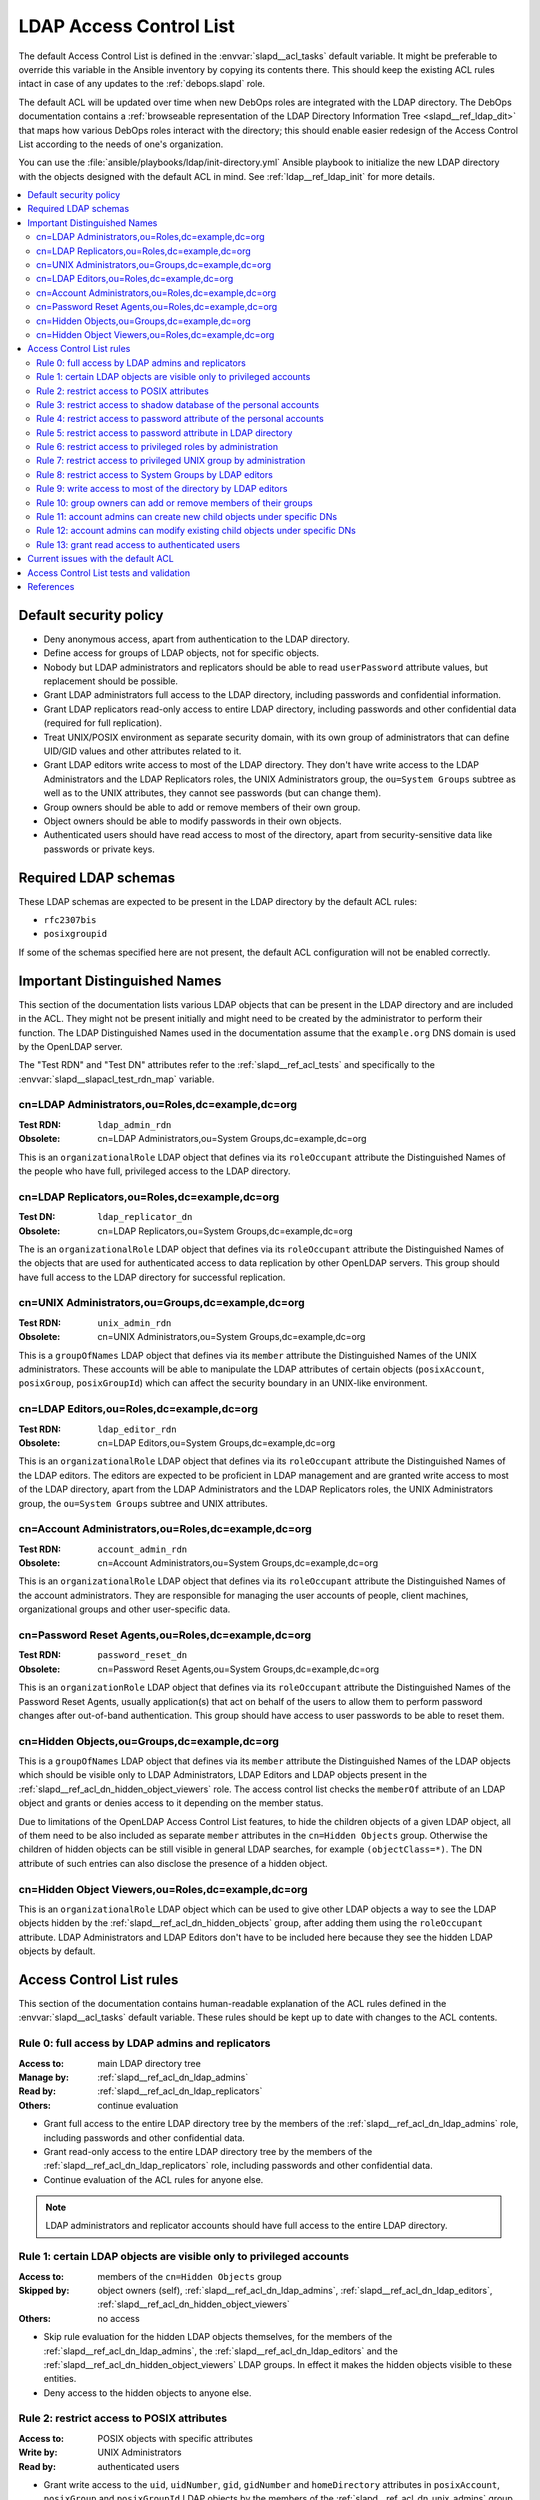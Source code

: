 .. _slapd__ref_acl:

LDAP Access Control List
========================

The default Access Control List is defined in the :envvar:`slapd__acl_tasks`
default variable. It might be preferable to override this variable in the
Ansible inventory by copying its contents there. This should keep the existing
ACL rules intact in case of any updates to the :ref:`debops.slapd` role.

The default ACL will be updated over time when new DebOps roles are integrated
with the LDAP directory. The DebOps documentation contains a :ref:`browseable
representation of the LDAP Directory Information Tree <slapd__ref_ldap_dit>`
that maps how various DebOps roles interact with the directory; this should
enable easier redesign of the Access Control List according to the needs of
one's organization.

You can use the :file:`ansible/playbooks/ldap/init-directory.yml` Ansible
playbook to initialize the new LDAP directory with the objects designed with
the default ACL in mind. See :ref:`ldap__ref_ldap_init` for more details.

.. contents::
   :local:


Default security policy
-----------------------

- Deny anonymous access, apart from authentication to the LDAP directory.

- Define access for groups of LDAP objects, not for specific objects.

- Nobody but LDAP administrators and replicators should be able to read
  ``userPassword`` attribute values, but replacement should be possible.

- Grant LDAP administrators full access to the LDAP directory, including
  passwords and confidential information.

- Grant LDAP replicators read-only access to entire LDAP directory, including
  passwords and other confidential data (required for full replication).

- Treat UNIX/POSIX environment as separate security domain, with its own group
  of administrators that can define UID/GID values and other attributes related
  to it.

- Grant LDAP editors write access to most of the LDAP directory. They don't
  have write access to the LDAP Administrators and the LDAP Replicators roles,
  the UNIX Administrators group, the ``ou=System Groups`` subtree as well as to
  the UNIX attributes, they cannot see passwords (but can change them).

- Group owners should be able to add or remove members of their own group.

- Object owners should be able to modify passwords in their own objects.

- Authenticated users should have read access to most of the directory, apart
  from security-sensitive data like passwords or private keys.


Required LDAP schemas
---------------------

These LDAP schemas are expected to be present in the LDAP directory by the
default ACL rules:

- ``rfc2307bis``
- ``posixgroupid``

If some of the schemas specified here are not present, the default ACL
configuration will not be enabled correctly.


Important Distinguished Names
-----------------------------

This section of the documentation lists various LDAP objects that can be
present in the LDAP directory and are included in the ACL. They might not be
present initially and might need to be created by the administrator to perform
their function. The LDAP Distinguished Names used in the documentation assume
that the ``example.org`` DNS domain is used by the OpenLDAP server.

The "Test RDN" and "Test DN" attributes refer to the
:ref:`slapd__ref_acl_tests` and specifically to the
:envvar:`slapd__slapacl_test_rdn_map` variable.

.. _slapd__ref_acl_dn_ldap_admins:

cn=LDAP Administrators,ou=Roles,dc=example,dc=org
~~~~~~~~~~~~~~~~~~~~~~~~~~~~~~~~~~~~~~~~~~~~~~~~~

:Test RDN: ``ldap_admin_rdn``
:Obsolete: cn=LDAP Administrators,ou=System Groups,dc=example,dc=org

This is an ``organizationalRole`` LDAP object that defines via its
``roleOccupant`` attribute the Distinguished Names of the people who have full,
privileged access to the LDAP directory.

.. _slapd__ref_acl_dn_ldap_replicators:

cn=LDAP Replicators,ou=Roles,dc=example,dc=org
~~~~~~~~~~~~~~~~~~~~~~~~~~~~~~~~~~~~~~~~~~~~~~

:Test DN:  ``ldap_replicator_dn``
:Obsolete: cn=LDAP Replicators,ou=System Groups,dc=example,dc=org

The is an ``organizationalRole`` LDAP object that defines via its
``roleOccupant`` attribute the Distinguished Names of the objects that are used
for authenticated access to data replication by other OpenLDAP servers. This
group should have full access to the LDAP directory for successful replication.

.. _slapd__ref_acl_dn_unix_admins:

cn=UNIX Administrators,ou=Groups,dc=example,dc=org
~~~~~~~~~~~~~~~~~~~~~~~~~~~~~~~~~~~~~~~~~~~~~~~~~~

:Test RDN: ``unix_admin_rdn``
:Obsolete: cn=UNIX Administrators,ou=System Groups,dc=example,dc=org

This is a ``groupOfNames`` LDAP object that defines via its ``member``
attribute the Distinguished Names of the UNIX administrators. These accounts
will be able to manipulate the LDAP attributes of certain objects
(``posixAccount``, ``posixGroup``, ``posixGroupId``) which can affect the
security boundary in an UNIX-like environment.

.. _slapd__ref_acl_dn_ldap_editors:

cn=LDAP Editors,ou=Roles,dc=example,dc=org
~~~~~~~~~~~~~~~~~~~~~~~~~~~~~~~~~~~~~~~~~~

:Test RDN: ``ldap_editor_rdn``
:Obsolete: cn=LDAP Editors,ou=System Groups,dc=example,dc=org

This is an ``organizationalRole`` LDAP object that defines via its
``roleOccupant`` attribute the Distinguished Names of the LDAP editors. The
editors are expected to be proficient in LDAP management and are granted write
access to most of the LDAP directory, apart from the LDAP Administrators and
the LDAP Replicators roles, the UNIX Administrators group, the ``ou=System
Groups`` subtree and UNIX attributes.

.. _slapd__ref_acl_dn_account_admins:

cn=Account Administrators,ou=Roles,dc=example,dc=org
~~~~~~~~~~~~~~~~~~~~~~~~~~~~~~~~~~~~~~~~~~~~~~~~~~~~

:Test RDN: ``account_admin_rdn``
:Obsolete: cn=Account Administrators,ou=System Groups,dc=example,dc=org

This is an ``organizationalRole`` LDAP object that defines via its
``roleOccupant`` attribute the Distinguished Names of the account
administrators. They are responsible for managing the user accounts of people,
client machines, organizational groups and other user-specific data.

.. _slapd__ref_acl_dn_password_reset:

cn=Password Reset Agents,ou=Roles,dc=example,dc=org
~~~~~~~~~~~~~~~~~~~~~~~~~~~~~~~~~~~~~~~~~~~~~~~~~~~

:Test RDN: ``password_reset_dn``
:Obsolete: cn=Password Reset Agents,ou=System Groups,dc=example,dc=org

This is an ``organizationRole`` LDAP object that defines via its
``roleOccupant`` attribute the Distinguished Names of the Password Reset
Agents, usually application(s) that act on behalf of the users to allow them to
perform password changes after out-of-band authentication. This group should
have access to user passwords to be able to reset them.

.. _slapd__ref_acl_dn_hidden_objects:

cn=Hidden Objects,ou=Groups,dc=example,dc=org
~~~~~~~~~~~~~~~~~~~~~~~~~~~~~~~~~~~~~~~~~~~~~

This is a ``groupOfNames`` LDAP object that defines via its ``member``
attribute the Distinguished Names of the LDAP objects which should be visible
only to LDAP Administrators, LDAP Editors and LDAP objects present in the
:ref:`slapd__ref_acl_dn_hidden_object_viewers` role. The access control list
checks the ``memberOf`` attribute of an LDAP object and grants or denies access
to it depending on the member status.

Due to limitations of the OpenLDAP Access Control List features, to hide the
children objects of a given LDAP object, all of them need to be also included
as separate ``member`` attributes in the ``cn=Hidden Objects`` group.
Otherwise the children of hidden objects can be still visible in general LDAP
searches, for example ``(objectClass=*)``. The DN attribute of such entries can
also disclose the presence of a hidden object.

.. _slapd__ref_acl_dn_hidden_object_viewers:

cn=Hidden Object Viewers,ou=Roles,dc=example,dc=org
~~~~~~~~~~~~~~~~~~~~~~~~~~~~~~~~~~~~~~~~~~~~~~~~~~~

This is an ``organizationalRole`` LDAP object which can be used to give other
LDAP objects a way to see the LDAP objects hidden by the
:ref:`slapd__ref_acl_dn_hidden_objects` group, after adding them using the
``roleOccupant`` attribute. LDAP Administrators and LDAP Editors don't have to
be included here because they see the hidden LDAP objects by default.


Access Control List rules
-------------------------

This section of the documentation contains human-readable explanation of the
ACL rules defined in the :envvar:`slapd__acl_tasks` default variable. These
rules should be kept up to date with changes to the ACL contents.


.. _slapd__ref_acl_rule0:

Rule 0: full access by LDAP admins and replicators
~~~~~~~~~~~~~~~~~~~~~~~~~~~~~~~~~~~~~~~~~~~~~~~~~~

:Access to: main LDAP directory tree
:Manage by: :ref:`slapd__ref_acl_dn_ldap_admins`
:Read by:   :ref:`slapd__ref_acl_dn_ldap_replicators`
:Others:    continue evaluation

- Grant full access to the entire LDAP directory tree by the members of the
  :ref:`slapd__ref_acl_dn_ldap_admins` role, including passwords and other
  confidential data.

- Grant read-only access to the entire LDAP directory tree by the members of
  the :ref:`slapd__ref_acl_dn_ldap_replicators` role, including passwords and
  other confidential data.

- Continue evaluation of the ACL rules for anyone else.

.. note::
   LDAP administrators and replicator accounts should have full access to the
   entire LDAP directory.


.. _slapd__ref_acl_rule1:

Rule 1: certain LDAP objects are visible only to privileged accounts
~~~~~~~~~~~~~~~~~~~~~~~~~~~~~~~~~~~~~~~~~~~~~~~~~~~~~~~~~~~~~~~~~~~~

:Access to:     members of the ``cn=Hidden Objects`` group
:Skipped by:    object owners (self), :ref:`slapd__ref_acl_dn_ldap_admins`,
                :ref:`slapd__ref_acl_dn_ldap_editors`,
                :ref:`slapd__ref_acl_dn_hidden_object_viewers`
:Others:        no access

- Skip rule evaluation for the hidden LDAP objects themselves, for the members
  of the :ref:`slapd__ref_acl_dn_ldap_admins`, the
  :ref:`slapd__ref_acl_dn_ldap_editors` and the
  :ref:`slapd__ref_acl_dn_hidden_object_viewers` LDAP groups. In effect it
  makes the hidden objects visible to these entities.

- Deny access to the hidden objects to anyone else.


.. _slapd__ref_acl_rule2:

Rule 2: restrict access to POSIX attributes
~~~~~~~~~~~~~~~~~~~~~~~~~~~~~~~~~~~~~~~~~~~

:Access to: POSIX objects with specific attributes
:Write by:  UNIX Administrators
:Read by:   authenticated users

- Grant write access to the ``uid``, ``uidNumber``, ``gid``, ``gidNumber`` and
  ``homeDirectory`` attributes in ``posixAccount``, ``posixGroup`` and
  ``posixGroupId`` LDAP objects by the members of the
  :ref:`slapd__ref_acl_dn_unix_admins` group.

- Authenticated users can read contents of the specific POSIX attributes, but
  not modify them.

.. note::
   The POSIX/UNIX environment is treated as a separate security domain with its
   own rules, different than the LDAP directory domain. Only a specific subset
   of UNIX administrators should be able to manage this security domain.


.. _slapd__ref_acl_rule3:

Rule 3: restrict access to shadow database of the personal accounts
~~~~~~~~~~~~~~~~~~~~~~~~~~~~~~~~~~~~~~~~~~~~~~~~~~~~~~~~~~~~~~~~~~~

:Access to:     ``shadowLastChange`` attribute in personal accounts
:Write by:      object owners (self), LDAP Editors, Account Administrators
:Write-only by: Password Reset Agents
:Read by:       authenticated users

- Grant write access to the ``shadowLastChange`` attribute in all objects under
  the ``ou=People,dc=example,dc=org`` Distinguished Name by the object owners
  (self) to allow for password changes by the users themselves.

- Grant write access to the ``shadowLastChange`` attribute in all objects under
  the ``ou=People,dc=example,dc=org`` Distinguished Name by the members of the
  :ref:`slapd__ref_acl_dn_ldap_editors` and
  :ref:`slapd__ref_acl_dn_account_admins` roles.

- Grant write-only access to the ``shadowLastChange`` attribute in all objects
  under the ``ou=People,dc=example,dc=org`` Distinguished Name by the members
  of the :ref:`slapd__ref_acl_dn_password_reset` role to allow successfull
  password resets.

- Grant read-only access to the ``shadowLastChange`` attribute in all objects
  under the ``ou=People,dc=example,dc=org`` Distinguished Name by the
  authenticated users.

.. note::
   This rule is required for successful password changes performed by the
   object owners and other entities that are allowed to set new passwords or
   change existing ones.


.. _slapd__ref_acl_rule4:

Rule 4: restrict access to password attribute of the personal accounts
~~~~~~~~~~~~~~~~~~~~~~~~~~~~~~~~~~~~~~~~~~~~~~~~~~~~~~~~~~~~~~~~~~~~~~

:Access to:     ``userPassword`` attribute in personal accounts
:Write-only by: object owners (self), LDAP Editors, Account Administrators,
                Password Reset Agents
:Auth by:       anonymous users
:Others:        no access

- Grant write-only access to the ``userPassword`` attribute in all objects
  under the ``ou=People,dc=example,dc=org`` Distinguished Name by the object
  owners (self) to allow for password changes by the users themselves.

- Grant write-only access to the ``userPassword`` attribute in all objects
  under the ``ou=People,dc=example,dc=org`` Distinguished Name by the members
  of the :ref:`slapd__ref_acl_dn_ldap_editors`,
  :ref:`slapd__ref_acl_dn_account_admins` and
  :ref:`slapd__ref_acl_dn_password_reset` roles.

- Permit authentication attempts using the ``userPassword`` attribute in all
  objects under the ``ou=People,dc=example,dc=org`` Distinguished Name by the
  anonymous users.

- Deny access to the ``userPassword`` attribute in all objects under the
  ``ou=People,dc=example,dc=org`` Distinguished Name to everyone else.

.. note::
   This rule is required for successful user account password changes performed
   by the object owners and other entities that are allowed to set new
   passwords or change existing ones, and to allow authentication by anonymous
   users. Hashed password strings should not be available to unprivileged users
   to limit brute-force attempts.


.. _slapd__ref_acl_rule5:

Rule 5: restrict access to password attribute in LDAP directory
~~~~~~~~~~~~~~~~~~~~~~~~~~~~~~~~~~~~~~~~~~~~~~~~~~~~~~~~~~~~~~~

:Access to:     ``userPassword`` attribute in all objects
:Write-only by: object owners (self)
:Auth by:       anonymous users
:Others:        no access

- Grant write-only access to the ``userPassword`` attribute in all objects in
  the LDAP directory  by the object owners (self) to allow for password changes
  by the users themselves.

- Permit authentication attempts using the ``userPassword`` attribute in all
  objects in the LDAP directory by the anonymous users.

- Deny access to the ``userPassword`` attribute in all objects in the LDAP
  directory to everyone else.

.. note::
   This rule is required for successful password changes performed by the
   object owners and to allow authentication by anonymous users. Hashed
   password strings should not be available to unprivileged users to limit
   brute-force attempts.


.. _slapd__ref_acl_rule6:

Rule 6: restrict access to privileged roles by administration
~~~~~~~~~~~~~~~~~~~~~~~~~~~~~~~~~~~~~~~~~~~~~~~~~~~~~~~~~~~~~

:Access to:    the :ref:`slapd__ref_acl_dn_ldap_admins` and the :ref:`slapd__ref_acl_dn_ldap_replicators` roles
:Read-only by: LDAP Editors, Account Administrators
:Others:       continue evaluation

- Grant read-only access to the :ref:`slapd__ref_acl_dn_ldap_admins` and the
  :ref:`slapd__ref_acl_dn_ldap_replicators` roles by the members of the
  :ref:`slapd__ref_acl_dn_ldap_editors` and the
  :ref:`slapd__ref_acl_dn_account_admins` roles.

- Continue evaluation of the ACL rules for anyone else.

.. note::
   The :ref:`slapd__ref_acl_dn_ldap_admins` and the
   :ref:`slapd__ref_acl_dn_ldap_replicators` roles are used to control
   privileged access to the LDAP directory and other security contexts. LDAP
   Editors and Account Administrators should not be allowed to modify them,
   otherwise they could easily grant themselves more privileged access.


.. _slapd__ref_acl_rule7:

Rule 7: restrict access to privileged UNIX group by administration
~~~~~~~~~~~~~~~~~~~~~~~~~~~~~~~~~~~~~~~~~~~~~~~~~~~~~~~~~~~~~~~~~~

:Access to:    the :ref:`slapd__ref_acl_dn_unix_admins` group
:Read-only by: LDAP Editors, Account Administrators
:Others:       continue evaluation

- Grant read-only access to the :ref:`slapd__ref_acl_dn_unix_admins` group by
  the members of the :ref:`slapd__ref_acl_dn_ldap_editors` and the
  :ref:`slapd__ref_acl_dn_account_admins` roles.

- Continue evaluation of the ACL rules for anyone else.

.. note::
   The :ref:`slapd__ref_acl_dn_unix_admins` group is used to control privileged
   access to the UNIX environment. LDAP Editors and Account Administrators
   should not be allowed to modify it, otherwise they could easily grant
   themselves more privileged access.


.. _slapd__ref_acl_rule8:

Rule 8: restrict access to System Groups by LDAP editors
~~~~~~~~~~~~~~~~~~~~~~~~~~~~~~~~~~~~~~~~~~~~~~~~~~~~~~~~

:Access to:    objects under the ``ou=System Groups,dc=example,dc=org`` DN
:Read-only by: LDAP Editors
:Others:       continue evaluation

- Grant read-only access to all objects under the ``ou=System
  Groups,dc=example,dc=org`` Distinguished Name by the members of the
  :ref:`slapd__ref_acl_dn_ldap_editors` role.

- Continue evaluation of the ACL rules for anyone else.

.. note::
   The objects under the ``ou=System Groups,dc=example,dc=org`` Distinguished
   Name are used to control privileged access to the LDAP directory and other
   security contexts. LDAP Editors should not be allowed to modify them,
   otherwise they could easily grant themselves more privileged access.


.. _slapd__ref_acl_rule9:

Rule 9: write access to most of the directory by LDAP editors
~~~~~~~~~~~~~~~~~~~~~~~~~~~~~~~~~~~~~~~~~~~~~~~~~~~~~~~~~~~~~

:Access to: most sections of the main LDAP directory tree
:Write by:  :ref:`slapd__ref_acl_dn_ldap_editors`
:Others:    continue evaluation

- Grant write access to the most parts of the main LDAP directory tree by the
  members of the :ref:`slapd__ref_acl_dn_ldap_editors` role.

- Continue evaluation of the ACL rules for anyone else.

.. note::
   The LDAP Editors have write access to the entire LDAP directory tree, apart
   from the restrictions set in the previous ACL rules.


.. _slapd__ref_acl_rule10:

Rule 10: group owners can add or remove members of their groups
~~~~~~~~~~~~~~~~~~~~~~~~~~~~~~~~~~~~~~~~~~~~~~~~~~~~~~~~~~~~~~~

:Access to: ``member`` attribute of the ``System Groups`` or ``Groups`` LDAP
            objects
:Write by:  owners of a given group
:Others:    continue evaluation

- Grant write access to the ``member`` attribute of the child objects under the
  ``ou=System Groups,dc=example,dc=org`` or ``ou=Groups,dc=example,dc=org``
  Distinguished Names by the accounts defined in the ``owner`` attribute of
  a given child object.

- Continue evaluation of the ACL rules for anyone else.

.. note::
   The owners of the groups defined under the ``ou=System
   Groups,dc=example,dc=org`` or ``ou=Groups,dc=example,dc=org`` Distinguished
   Names should be able to add or remove members in their own group.


.. _slapd__ref_acl_rule11:

Rule 11: account admins can create new child objects under specific DNs
~~~~~~~~~~~~~~~~~~~~~~~~~~~~~~~~~~~~~~~~~~~~~~~~~~~~~~~~~~~~~~~~~~~~~~~

:Access to: new child objects of specific Distinguished Names
:Write by:  :ref:`slapd__ref_acl_dn_account_admins`
:Others:    continue evaluation

- Grant write access to new children objects and the entries of the
  ``ou=People,dc=example,dc=org``, ``ou=Machines,dc=example,dc=org`` and
  ``ou=Groups,dc=example,dc=org`` Distinguished Names by the members of the
  :ref:`slapd__ref_acl_dn_account_admins` role.

- Continue evaluation of the ACL rules for anyone else.

.. note::
   Account administrators should be able to add new user and client machine
   accounts, as well as create new groups in the LDAP directory. Access to the
   parent objects themselves is granted only when children are specified, to
   allow creation of new children objects.


.. _slapd__ref_acl_rule12:

Rule 12: account admins can modify existing child objects under specific DNs
~~~~~~~~~~~~~~~~~~~~~~~~~~~~~~~~~~~~~~~~~~~~~~~~~~~~~~~~~~~~~~~~~~~~~~~~~~~~

:Access to: existing child objects of specific Distinguished Names
:Write by:  :ref:`slapd__ref_acl_dn_account_admins`
:Others:    continue evaluation

- Grant write access to existing children objects of the
  ``ou=People,dc=example,dc=org``, ``ou=Machines,dc=example,dc=org`` and
  ``ou=Groups,dc=example,dc=org`` Distinguished Names by the members of the
  :ref:`slapd__ref_acl_dn_account_admins` role.

- Continue evaluation of the ACL rules for anyone else.

.. note::
   Account administrators should be able to modify user and client machine
   accounts, as well as modify existing groups in the LDAP directory.


.. _slapd__ref_acl_rule13:

Rule 13: grant read access to authenticated users
~~~~~~~~~~~~~~~~~~~~~~~~~~~~~~~~~~~~~~~~~~~~~~~~~

:Access to: entire LDAP directory
:Read by:   authenticated users
:Others:    no access

- Grant read access to entire LDAP directory by authenticated users.

- Deny access to all objects in the LDAP directory to everyone else.

.. note::
   Authenticated users should be able to read contents of the LDAP directory,
   apart from any restrictions imposed by earlier ACL rules.


Current issues with the default ACL
-----------------------------------

- LDAP editors and account administrators can modify or remove accounts of the
  LDAP administrators, thus denying access to the service. There should be
  a way to protect certain user objects based on the ``member`` attribute of
  a specific ``groupOfNames`` LDAP object.

- users can create new LDAP objects with object classes or attributes that they
  don't have access to (for example, UNIX attributes). There should be
  a server-side way to restrict object creation to allowed object classes only.


.. _slapd__ref_acl_tests:

Access Control List tests and validation
----------------------------------------

Due to its complexity, LDAP access control policy requires extensive testing to
ensure that there are no missed loopholes or unintended data disclosures. With
OpenLDAP service, the :man:`slapacl(8)` command can be used to test the ACL
rules against existing or simulated LDAP objects.

The :command:`slapacl` command has to be executed with full access to the
``cn=config`` database, which means running it on the OpenLDAP server itself,
as the ``openldap`` UNIX account. Unfortunately, :command:`slapacl` command
does not support any test definition files and the tests have to be applied
using command line arguments.

To make ACL testing more reliable and easier to use, the :ref:`debops.slapd`
Ansible role implements a custom template and :ref:`a set of variables
<slapd__ref_slapacl_tests>` which can be used to generate a shell script, by
default located at :file:`/etc/ldap/slapacl-test-suite`. This script can then
be executed to perform various ACL tests and report the results. The test suite
is executed by Ansible on each run of the :ref:`debops.slapd` role to ensure
that any changes to the ACL rules are immediately tested.

.. warning:: The test suite shell script is executed by Ansible as the
   ``openldap`` UNIX account and has full access to the OpenLDAP environment,
   database and other files owned by the service. The generated test cases are
   not validated against any command injection attacks through the Ansible
   variables and could be used to take over the OpenLDAP service. Ensure that
   the access to the OpenLDAP servers and the Ansible inventory used to
   configure them is restricted.

To generate the test suite script and perform the tests using Ansible, you can
execute the :ref:`debops.slapd` playbook with a special tag:

.. code-block:: console

   debops service/slapd -l <host> -t role::slapd:slapacl

This command will regenerate the script and execute it to check the ACL rules.

The test script is designed with a large number of ACL test cases in mind
(200+). By default it only outputs the details about failed test cases, to make
them easier to spot on the command line, or in Ansible output. To see the full
report of the various tests, you need to redirect the standard output to
another command, for example:

.. code-block:: console

   /etc/ldap/slapacl-test-suite | more

The output of the failed test cases is sent to the standard error. You can
redirect the failed test cases to a file for further analysis:

.. code-block:: console

   /etc/ldap/slapacl-test-suite 2> /tmp/slapd-acl-errors

In this case the script will print the ``.`` to indicate successful tests and
``X`` for failed tests on its standard output.

The :envvar:`default set of test cases <slapd__slapacl_default_tests>` is
designed to test validity of the default LDAP Access Control List rules defined
by the :ref:`debops.slapd` role and will be expanded over time to cover more
test cases. If you modify the default ACL rules, you might also need to update
the existing test cases to conform to the new rules. Alternatively, the
execution of the test script by Ansible :envvar:`can be disabled
<slapd__slapacl_run_tests>` temporarily or permanently if you don't want your
new ACL rules to fail the Ansible execution during development.

Some of the test cases require real, existing LDAP objects to execute properly.
The :ref:`debops.slapd` role provides the :envvar:`slapd__slapacl_test_rdn_map`
YAML dictionary that contains Relative Distinguished Names of various LDAP
objects like unprivileged and privileged user accounts. To enable the more
extensive tests, you need to create the required LDAP objects, grant them the
permissions you want and define their Relative Distinguished Names in the above
YAML dictionary through the Ansible inventory. When the default values of the
variable are changed, the role will enable the additional tests automatically.


References
----------

- `OpenLDAP Access Control`__ documentation

  .. __: https://www.openldap.org/doc/admin24/access-control.html

- `OpenLDAP-DIT`__ page on Ubuntu Wiki, along with the `project page`__ on
  Launchpad

  .. __: https://wiki.ubuntu.com/OpenLDAP-DIT
  .. __: https://launchpad.net/openldap-dit

- `Keeping your sanity while designing LDAP ACLs`__

  .. __: https://medium.com/@moep/keeping-your-sanity-while-designing-openldap-acls-9132068ed55c

- `Basic ACL configuration`__ in Zytrax LDAP guide

  .. __: http://www.zytrax.com/books/ldap/ch5/step2.html#step2
